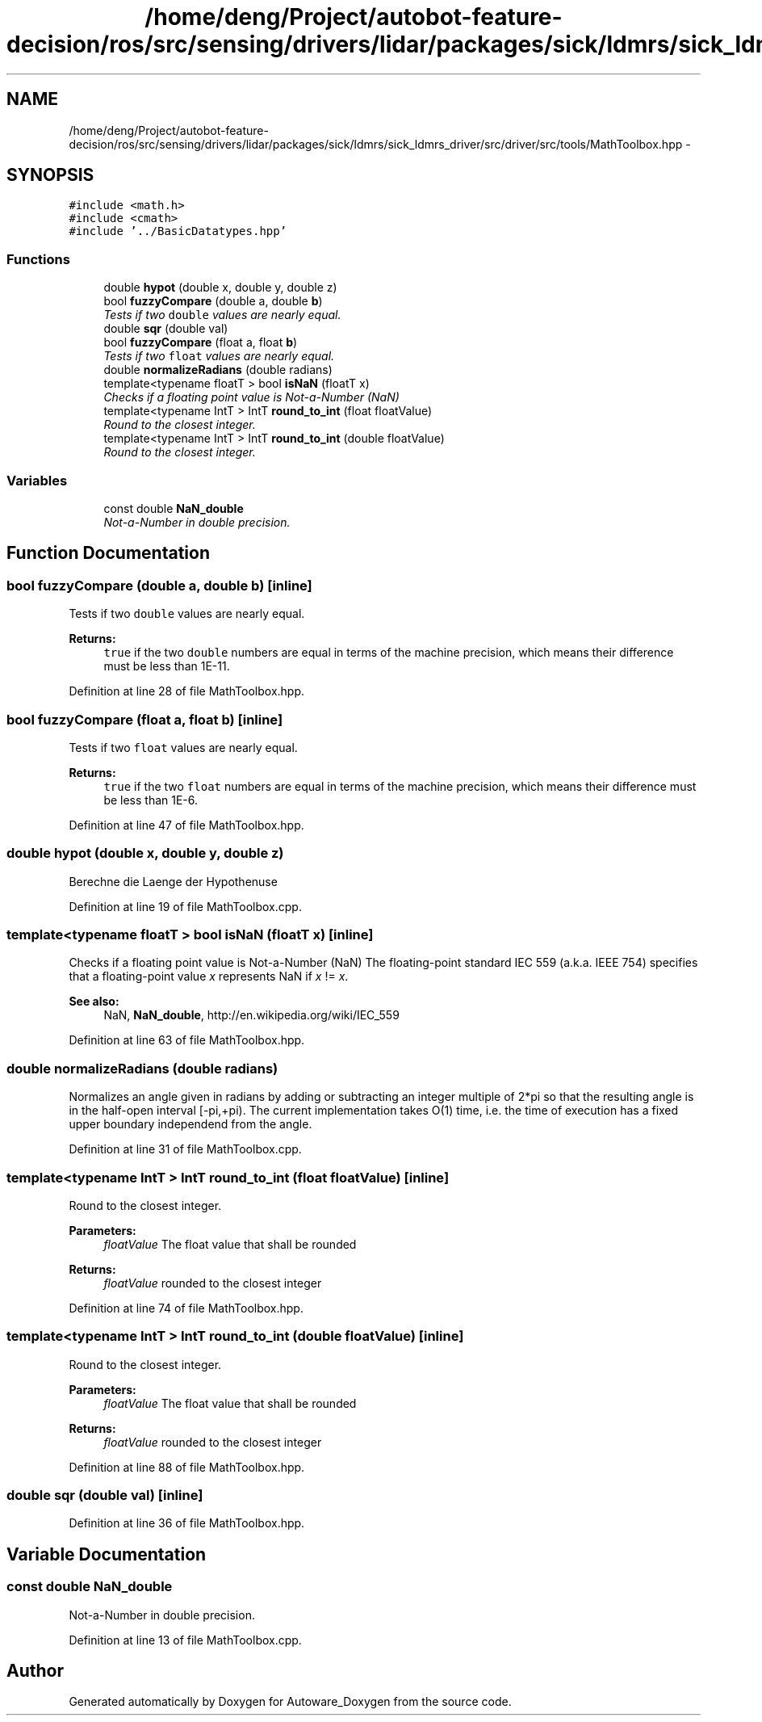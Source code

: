 .TH "/home/deng/Project/autobot-feature-decision/ros/src/sensing/drivers/lidar/packages/sick/ldmrs/sick_ldmrs_driver/src/driver/src/tools/MathToolbox.hpp" 3 "Fri May 22 2020" "Autoware_Doxygen" \" -*- nroff -*-
.ad l
.nh
.SH NAME
/home/deng/Project/autobot-feature-decision/ros/src/sensing/drivers/lidar/packages/sick/ldmrs/sick_ldmrs_driver/src/driver/src/tools/MathToolbox.hpp \- 
.SH SYNOPSIS
.br
.PP
\fC#include <math\&.h>\fP
.br
\fC#include <cmath>\fP
.br
\fC#include '\&.\&./BasicDatatypes\&.hpp'\fP
.br

.SS "Functions"

.in +1c
.ti -1c
.RI "double \fBhypot\fP (double x, double y, double z)"
.br
.ti -1c
.RI "bool \fBfuzzyCompare\fP (double a, double \fBb\fP)"
.br
.RI "\fITests if two \fCdouble\fP values are nearly equal\&. \fP"
.ti -1c
.RI "double \fBsqr\fP (double val)"
.br
.ti -1c
.RI "bool \fBfuzzyCompare\fP (float a, float \fBb\fP)"
.br
.RI "\fITests if two \fCfloat\fP values are nearly equal\&. \fP"
.ti -1c
.RI "double \fBnormalizeRadians\fP (double radians)"
.br
.ti -1c
.RI "template<typename floatT > bool \fBisNaN\fP (floatT x)"
.br
.RI "\fIChecks if a floating point value is Not-a-Number (NaN) \fP"
.ti -1c
.RI "template<typename IntT > IntT \fBround_to_int\fP (float floatValue)"
.br
.RI "\fIRound to the closest integer\&. \fP"
.ti -1c
.RI "template<typename IntT > IntT \fBround_to_int\fP (double floatValue)"
.br
.RI "\fIRound to the closest integer\&. \fP"
.in -1c
.SS "Variables"

.in +1c
.ti -1c
.RI "const double \fBNaN_double\fP"
.br
.RI "\fINot-a-Number in double precision\&. \fP"
.in -1c
.SH "Function Documentation"
.PP 
.SS "bool fuzzyCompare (double a, double b)\fC [inline]\fP"

.PP
Tests if two \fCdouble\fP values are nearly equal\&. 
.PP
\fBReturns:\fP
.RS 4
\fCtrue\fP if the two \fCdouble\fP numbers are equal in terms of the machine precision, which means their difference must be less than 1E-11\&. 
.RE
.PP

.PP
Definition at line 28 of file MathToolbox\&.hpp\&.
.SS "bool fuzzyCompare (float a, float b)\fC [inline]\fP"

.PP
Tests if two \fCfloat\fP values are nearly equal\&. 
.PP
\fBReturns:\fP
.RS 4
\fCtrue\fP if the two \fCfloat\fP numbers are equal in terms of the machine precision, which means their difference must be less than 1E-6\&. 
.RE
.PP

.PP
Definition at line 47 of file MathToolbox\&.hpp\&.
.SS "double hypot (double x, double y, double z)"
Berechne die Laenge der Hypothenuse 
.PP
Definition at line 19 of file MathToolbox\&.cpp\&.
.SS "template<typename floatT > bool isNaN (floatT x)\fC [inline]\fP"

.PP
Checks if a floating point value is Not-a-Number (NaN) The floating-point standard IEC 559 (a\&.k\&.a\&. IEEE 754) specifies that a floating-point value \fIx\fP represents NaN if \fIx\fP != \fIx\fP\&. 
.PP
\fBSee also:\fP
.RS 4
NaN, \fBNaN_double\fP, http://en.wikipedia.org/wiki/IEC_559 
.RE
.PP

.PP
Definition at line 63 of file MathToolbox\&.hpp\&.
.SS "double normalizeRadians (double radians)"
Normalizes an angle given in radians by adding or subtracting an integer multiple of 2*pi so that the resulting angle is in the half-open interval [-pi,+pi)\&. The current implementation takes O(1) time, i\&.e\&. the time of execution has a fixed upper boundary independend from the angle\&. 
.PP
Definition at line 31 of file MathToolbox\&.cpp\&.
.SS "template<typename IntT > IntT round_to_int (float floatValue)\fC [inline]\fP"

.PP
Round to the closest integer\&. 
.PP
\fBParameters:\fP
.RS 4
\fIfloatValue\fP The float value that shall be rounded 
.RE
.PP
\fBReturns:\fP
.RS 4
\fIfloatValue\fP rounded to the closest integer 
.RE
.PP

.PP
Definition at line 74 of file MathToolbox\&.hpp\&.
.SS "template<typename IntT > IntT round_to_int (double floatValue)\fC [inline]\fP"

.PP
Round to the closest integer\&. 
.PP
\fBParameters:\fP
.RS 4
\fIfloatValue\fP The float value that shall be rounded 
.RE
.PP
\fBReturns:\fP
.RS 4
\fIfloatValue\fP rounded to the closest integer 
.RE
.PP

.PP
Definition at line 88 of file MathToolbox\&.hpp\&.
.SS "double sqr (double val)\fC [inline]\fP"

.PP
Definition at line 36 of file MathToolbox\&.hpp\&.
.SH "Variable Documentation"
.PP 
.SS "const double NaN_double"

.PP
Not-a-Number in double precision\&. 
.PP
Definition at line 13 of file MathToolbox\&.cpp\&.
.SH "Author"
.PP 
Generated automatically by Doxygen for Autoware_Doxygen from the source code\&.
